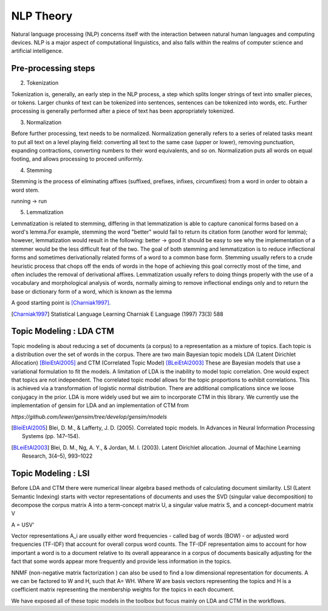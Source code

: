 
NLP Theory
========================

Natural language processing (NLP) concerns itself with the interaction between natural human languages and computing devices. NLP is a major aspect of computational linguistics, and also falls within the realms of computer science and artificial intelligence.

Pre-processing steps
--------------------------------------------------

2. Tokenization

Tokenization is, generally, an early step in the NLP process, a step which splits longer strings of text into smaller pieces, or tokens. Larger chunks of text can be tokenized into sentences, sentences can be tokenized into words, etc. Further processing is generally performed after a piece of text has been appropriately tokenized.

3. Normalization

Before further processing, text needs to be normalized. Normalization generally refers to a series of related tasks meant to put all text on a level playing field: converting all text to the same case (upper or lower), removing punctuation, expanding contractions, converting numbers to their word equivalents, and so on. Normalization puts all words on equal footing, and allows processing to proceed uniformly.

4. Stemming

Stemming is the process of eliminating affixes (suffixed, prefixes, infixes, circumfixes) from a word in order to obtain a word stem.

running -> run

5. Lemmatization

Lemmatization is related to stemming, differing in that lemmatization is able to capture canonical forms based on a word's lemma.For example, stemming the word "better" would fail to return its citation form (another word for lemma); however, lemmatization would result in the following:
better -> good
It should be easy to see why the implementation of a stemmer would be the less difficult feat of the two. The goal of both stemming and lemmatization is to reduce inflectional forms and sometimes derivationally related forms of a word to a common base form. Stemming usually refers to a crude heuristic process that chops off the ends of words in the hope of achieving this goal correctly most of the time, and often includes the removal of derivational affixes.  Lemmatization usually refers to doing things properly with the use of a vocabulary and morphological analysis of words, normally aiming to remove inflectional endings only and to return the base or dictionary form of a word, which is known as the lemma


A good starting point is [Charniak1997]_.

.. [Charniak1997] Statistical Language Learning Charniak E Language (1997) 73(3) 588


Topic Modeling : LDA CTM
--------------------------------------------------

Topic modeling is about reducing a set of documents (a corpus) to a representation as a mixture of topics.  Each topic is a distribution over the set of words in the corpus. There are two main Bayesian topic models LDA (Latent Dirichlet Allocation) [BleiEtAl2005]_ and CTM (Correlated Topic Model) [BLeiEtAl2003]_  These are Bayesian models that use a variational formulation to fit the models. A limitation of LDA is the inability to model topic correlation.  One would expect that topics are not independent. The correlated topic model allows for the topic proportions to exhibit correlations.  This is achieved via a transformation of logistic normal distribution.  There are additional complications since we loose conjugacy in the prior. LDA is more widely used but we aim to incorporate CTM in this library. We currently use the implementation of gensim for LDA and an implementation of CTM from

`https://github.com/lewer/gensim/tree/develop/gensim/models`

.. [BleiEtAl2005] Blei, D. M., & Lafferty, J. D. (2005). Correlated topic models. In Advances in Neural Information Processing Systems (pp. 147–154).

.. [BLeiEtAl2003] Blei, D. M., Ng, A. Y., & Jordan, M. I. (2003). Latent Dirichlet allocation. Journal of Machine Learning Research, 3(4–5), 993–1022


Topic Modeling : LSI
--------------------------------------------------

Before LDA and CTM there were numerical linear algebra based methods of calculating document similarity. LSI (Latent Semantic Indexing) starts with vector representations of documents  and uses the SVD (singular value decomposition) to decompose the corpus matrix A into a term-concept matrix U, a singular value matrix S, and a concept-document matrix V

.. math::
A = USV'

Vector representations A_i are usually either word frequencies - called bag of words (BOW) - or adjusted word frequencies (TF-IDF) that account for overall corpus word counts. The TF-IDF representation aims to account for how important a word is to a document relative to its overall appearance in a corpus of documents basically adjusting for the fact that some words appear more frequently and provide less information in the topics.

NNMF (non-negative matrix factorization ) can also be used to find a low dimensional representation for documents.  A we can be factored to W and H, such that A= WH. Where
W  are basis vectors representing the topics and H is a coefficient matrix representing the membership weights for the topics in each document.

We have exposed all of these topic models in the toolbox but focus mainly on LDA and CTM in the workflows.
